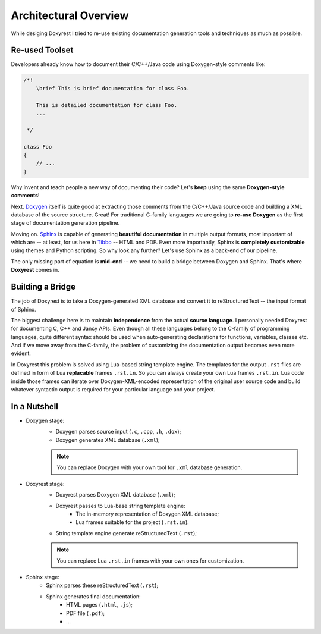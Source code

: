 .. .............................................................................
..
..  This file is part of the Doxyrest toolkit.
..
..  Doxyrest is distributed under the MIT license.
..  For details see accompanying license.txt file,
..  the public copy of which is also available at:
..  http://tibbo.com/downloads/archive/doxyrest/license.txt
..
.. .............................................................................

Architectural Overview
======================

While desiging Doxyrest I tried to re-use existing documentation generation tools and techniques as much as possible.

Re-used Toolset
---------------

Developers already know how to document their C/C++/Java code using Doxygen-style comments like:

.. code-block:: cpp

	/*!
	    \brief This is brief documentation for class Foo.

	    This is detailed documentation for class Foo.
	    ...

	 */

	class Foo
	{
	    // ...
	}

Why invent and teach people a new way of documenting their code? Let's **keep** using the same **Doxygen-style comments**!

Next. `Doxygen <http://www.stack.nl/~dimitri/doxygen/>`_ itself is quite good at extracting those comments from the C/C++/Java source code and building a XML database of the source structure. Great! For traditional C-family languages we are going to **re-use Doxygen** as the first stage of documentation generation pipeline.

Moving on. `Sphinx <http://www.sphinx-doc.org>`_ is capable of generating **beautiful documentation** in multiple output formats, most important of which are -- at least, for us here in `Tibbo <http://tibbo.com>`_ -- HTML and PDF. Even more importantly, Sphinx is **completely customizable** using themes and Python scripting. So why look any further? Let's use Sphinx as a back-end of our pipeline.

The only missing part of equation is **mid-end** -- we need to build a bridge between Doxygen and Sphinx. That's where **Doxyrest** comes in.

Building a Bridge
-----------------

The job of Doxyrest is to take a Doxygen-generated XML database and convert it to reStructuredText -- the input format of Sphinx.

The biggest challenge here is to maintain **independence** from the actual **source language**. I personally needed Doxyrest for documenting C, C++ and Jancy APIs. Even though all these languages belong to the C-family of programming languages, quite different syntax should be used when auto-generating declarations for functions, variables, classes etc. And if we move away from the C-family, the problem of customizing the documentation output becomes even more evident.

In Doxyrest this problem is solved using Lua-based string template engine. The templates for the output ``.rst`` files are defined in form of Lua **replacable** frames ``.rst.in``. So you can always create your own Lua frames ``.rst.in``. Lua code inside those frames can iterate over Doxygen-XML-encoded representation of the original user source code and build whatever syntactic output is required for your particular language and your project.

In a Nutshell
-------------

* Doxygen stage:
	- Doxygen parses source input (``.c``, ``.cpp``, ``.h``, ``.dox``);
	- Doxygen generates XML database (``.xml``);

	.. note::

		You can replace Doxygen with your own tool for ``.xml`` database generation.

* Doxyrest stage:
	- Doxyrest parses Doxygen XML database (``.xml``);
	- Doxyrest passes to Lua-base string template engine:
		+ The in-memory representation of Doxygen XML database;
		+ Lua frames suitable for the project (``.rst.in``).
	- String template engine generate reStructuredText (``.rst``);

	.. note::

		You can replace Lua ``.rst.in`` frames with your own ones for customization.

* Sphinx stage:
	- Sphinx parses these reStructuredText (``.rst``);
	- Sphinx generates final documentation:
		+ HTML pages (``.html``, ``.js``);
		+ PDF file (``.pdf``);
		+ ...
